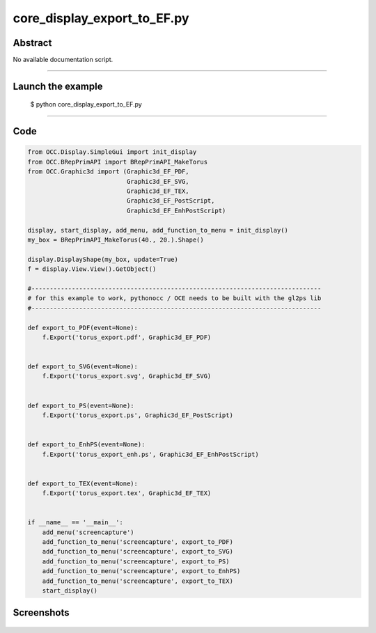 core_display_export_to_EF.py
============================

Abstract
^^^^^^^^

No available documentation script.


------

Launch the example
^^^^^^^^^^^^^^^^^^

  $ python core_display_export_to_EF.py

------


Code
^^^^


.. code-block:: python

  from OCC.Display.SimpleGui import init_display
  from OCC.BRepPrimAPI import BRepPrimAPI_MakeTorus
  from OCC.Graphic3d import (Graphic3d_EF_PDF,
                             Graphic3d_EF_SVG,
                             Graphic3d_EF_TEX,
                             Graphic3d_EF_PostScript,
                             Graphic3d_EF_EnhPostScript)
  
  display, start_display, add_menu, add_function_to_menu = init_display()
  my_box = BRepPrimAPI_MakeTorus(40., 20.).Shape()
  
  display.DisplayShape(my_box, update=True)
  f = display.View.View().GetObject()
  
  #-------------------------------------------------------------------------------
  # for this example to work, pythonocc / OCE needs to be built with the gl2ps lib
  #-------------------------------------------------------------------------------
  
  def export_to_PDF(event=None):
      f.Export('torus_export.pdf', Graphic3d_EF_PDF)
  
  
  def export_to_SVG(event=None):
      f.Export('torus_export.svg', Graphic3d_EF_SVG)
  
  
  def export_to_PS(event=None):
      f.Export('torus_export.ps', Graphic3d_EF_PostScript)
  
  
  def export_to_EnhPS(event=None):
      f.Export('torus_export_enh.ps', Graphic3d_EF_EnhPostScript)
  
  
  def export_to_TEX(event=None):
      f.Export('torus_export.tex', Graphic3d_EF_TEX)
  
  
  if __name__ == '__main__':
      add_menu('screencapture')
      add_function_to_menu('screencapture', export_to_PDF)
      add_function_to_menu('screencapture', export_to_SVG)
      add_function_to_menu('screencapture', export_to_PS)
      add_function_to_menu('screencapture', export_to_EnhPS)
      add_function_to_menu('screencapture', export_to_TEX)
      start_display()

Screenshots
^^^^^^^^^^^


  .. image:: images/screenshots/capture-core_display_export_to_EF-1-1511701688.jpeg

